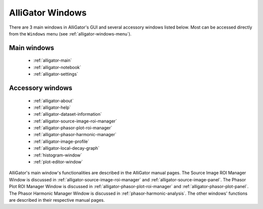 AlliGator Windows
=================

There are 3 main windows in AlliGator's GUI and several accessory windows 
listed below. Most can be accessed directly from the ``Windows`` menu 
(see :ref:`alligator-windows-menu`).

Main windows
------------

  + :ref:`alligator-main`
  + :ref:`alligator-notebook`
  + :ref:`alligator-settings`

Accessory windows
-----------------

  + :ref:`alligator-about`
  + :ref:`alligator-help`
  + :ref:`alligator-dataset-information`
  + :ref:`alligator-source-image-roi-manager`
  + :ref:`alligator-phasor-plot-roi-manager`
  + :ref:`alligator-phasor-harmonic-manager`
  + :ref:`alligator-image-profile`
  + :ref:`alligator-local-decay-graph`
  + :ref:`histogram-window`
  + :ref:`plot-editor-window`
  
AlliGator's main window's functionalities are described in the AlliGator manual
pages.
The Source Image ROI Manager Window is discussed in 
:ref:`alligator-source-image-roi-manager` and 
:ref:`alligator-source-image-panel`.
The Phasor Plot ROI Manager Window is discussed in 
:ref:`alligator-phasor-plot-roi-manager` and
:ref:`alligator-phasor-plot-panel`.
The Phasor Harmonic Manager Window is discussed in 
:ref:`phasor-harmonic-analysis`.
The other windows' functions are described in their respective manual pages.